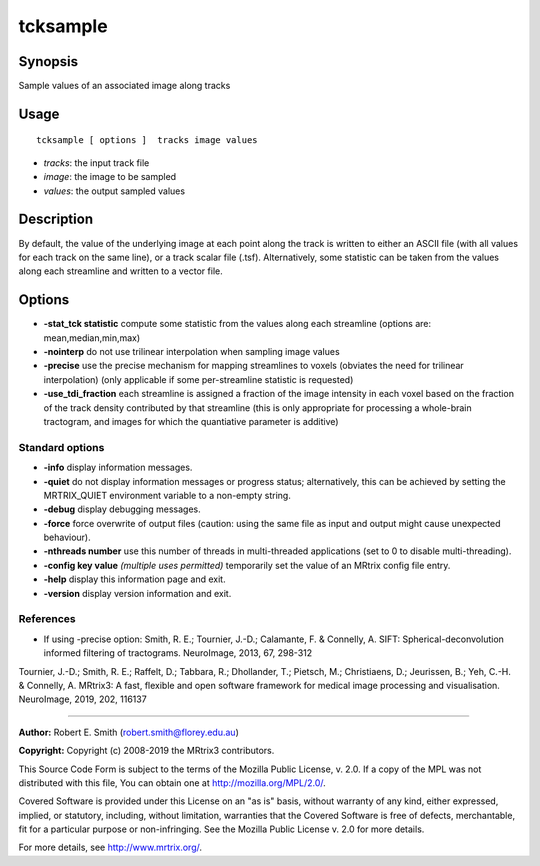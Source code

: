 .. _tcksample:

tcksample
===================

Synopsis
--------

Sample values of an associated image along tracks

Usage
--------

::

    tcksample [ options ]  tracks image values

-  *tracks*: the input track file
-  *image*: the image to be sampled
-  *values*: the output sampled values

Description
-----------

By default, the value of the underlying image at each point along the track is written to either an ASCII file (with all values for each track on the same line), or a track scalar file (.tsf). Alternatively, some statistic can be taken from the values along each streamline and written to a vector file.

Options
-------

-  **-stat_tck statistic** compute some statistic from the values along each streamline (options are: mean,median,min,max)

-  **-nointerp** do not use trilinear interpolation when sampling image values

-  **-precise** use the precise mechanism for mapping streamlines to voxels (obviates the need for trilinear interpolation) (only applicable if some per-streamline statistic is requested)

-  **-use_tdi_fraction** each streamline is assigned a fraction of the image intensity in each voxel based on the fraction of the track density contributed by that streamline (this is only appropriate for processing a whole-brain tractogram, and images for which the quantiative parameter is additive)

Standard options
^^^^^^^^^^^^^^^^

-  **-info** display information messages.

-  **-quiet** do not display information messages or progress status; alternatively, this can be achieved by setting the MRTRIX_QUIET environment variable to a non-empty string.

-  **-debug** display debugging messages.

-  **-force** force overwrite of output files (caution: using the same file as input and output might cause unexpected behaviour).

-  **-nthreads number** use this number of threads in multi-threaded applications (set to 0 to disable multi-threading).

-  **-config key value**  *(multiple uses permitted)* temporarily set the value of an MRtrix config file entry.

-  **-help** display this information page and exit.

-  **-version** display version information and exit.

References
^^^^^^^^^^

* If using -precise option: Smith, R. E.; Tournier, J.-D.; Calamante, F. & Connelly, A. SIFT: Spherical-deconvolution informed filtering of tractograms. NeuroImage, 2013, 67, 298-312

Tournier, J.-D.; Smith, R. E.; Raffelt, D.; Tabbara, R.; Dhollander, T.; Pietsch, M.; Christiaens, D.; Jeurissen, B.; Yeh, C.-H. & Connelly, A. MRtrix3: A fast, flexible and open software framework for medical image processing and visualisation. NeuroImage, 2019, 202, 116137

--------------



**Author:** Robert E. Smith (robert.smith@florey.edu.au)

**Copyright:** Copyright (c) 2008-2019 the MRtrix3 contributors.

This Source Code Form is subject to the terms of the Mozilla Public
License, v. 2.0. If a copy of the MPL was not distributed with this
file, You can obtain one at http://mozilla.org/MPL/2.0/.

Covered Software is provided under this License on an "as is"
basis, without warranty of any kind, either expressed, implied, or
statutory, including, without limitation, warranties that the
Covered Software is free of defects, merchantable, fit for a
particular purpose or non-infringing.
See the Mozilla Public License v. 2.0 for more details.

For more details, see http://www.mrtrix.org/.


